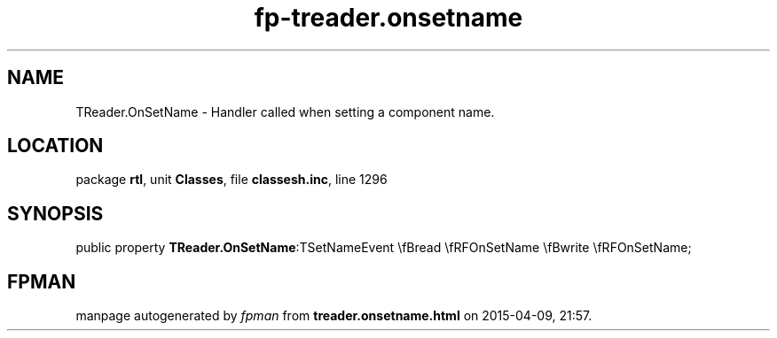 .\" file autogenerated by fpman
.TH "fp-treader.onsetname" 3 "2014-03-14" "fpman" "Free Pascal Programmer's Manual"
.SH NAME
TReader.OnSetName - Handler called when setting a component name.
.SH LOCATION
package \fBrtl\fR, unit \fBClasses\fR, file \fBclassesh.inc\fR, line 1296
.SH SYNOPSIS
public property  \fBTReader.OnSetName\fR:TSetNameEvent \\fBread \\fRFOnSetName \\fBwrite \\fRFOnSetName;
.SH FPMAN
manpage autogenerated by \fIfpman\fR from \fBtreader.onsetname.html\fR on 2015-04-09, 21:57.

